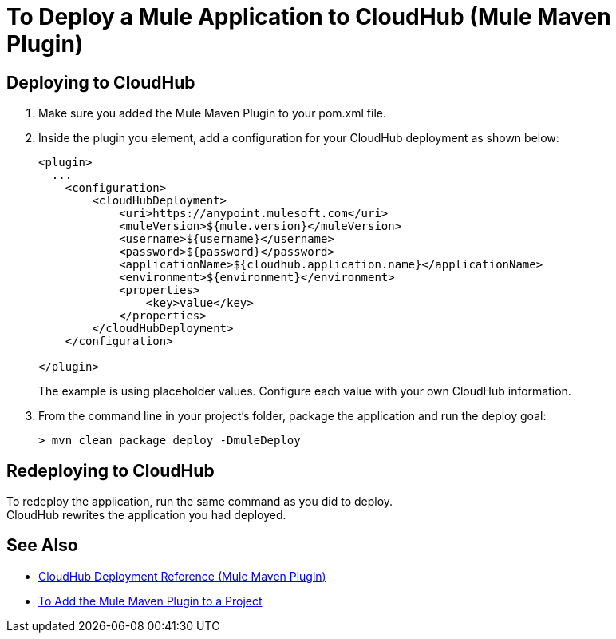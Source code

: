 = To Deploy a Mule Application to CloudHub (Mule Maven Plugin)

== Deploying to CloudHub

. Make sure you added the Mule Maven Plugin to your pom.xml file.
. Inside the plugin you element, add a configuration for your CloudHub deployment as shown below:
+
[source,xml,linenums]
----
<plugin>
  ...
    <configuration>
        <cloudHubDeployment>
            <uri>https://anypoint.mulesoft.com</uri>
            <muleVersion>${mule.version}</muleVersion>
            <username>${username}</username>
            <password>${password}</password>
            <applicationName>${cloudhub.application.name}</applicationName>
            <environment>${environment}</environment>
            <properties>
                <key>value</key>
            </properties>
        </cloudHubDeployment>
    </configuration>

</plugin>
----
+
The example is using placeholder values. Configure each value with your own CloudHub information.
. From the command line in your project's folder, package the application and run the deploy goal:
+
[source,bash,linenums]
----
> mvn clean package deploy -DmuleDeploy
----

== Redeploying to CloudHub

To redeploy the application, run the same command as you did to deploy. +
CloudHub rewrites the application you had deployed.

== See Also

* link:cloudhub-deployment-mmp-reference[CloudHub Deployment Reference (Mule Maven Plugin)]
* link:add-mmp-task[To Add the Mule Maven Plugin to a Project]
